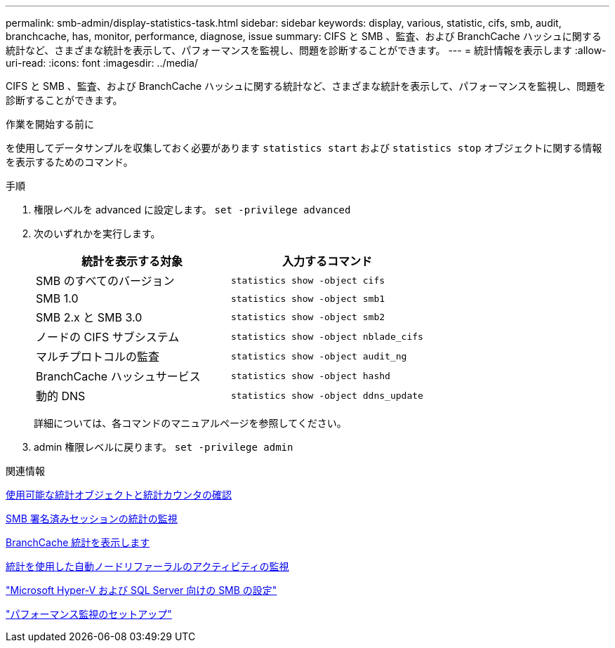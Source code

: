 ---
permalink: smb-admin/display-statistics-task.html 
sidebar: sidebar 
keywords: display, various, statistic, cifs, smb, audit, branchcache, has, monitor, performance, diagnose, issue 
summary: CIFS と SMB 、監査、および BranchCache ハッシュに関する統計など、さまざまな統計を表示して、パフォーマンスを監視し、問題を診断することができます。 
---
= 統計情報を表示します
:allow-uri-read: 
:icons: font
:imagesdir: ../media/


[role="lead"]
CIFS と SMB 、監査、および BranchCache ハッシュに関する統計など、さまざまな統計を表示して、パフォーマンスを監視し、問題を診断することができます。

.作業を開始する前に
を使用してデータサンプルを収集しておく必要があります `statistics start` および `statistics stop` オブジェクトに関する情報を表示するためのコマンド。

.手順
. 権限レベルを advanced に設定します。 `set -privilege advanced`
. 次のいずれかを実行します。
+
|===
| 統計を表示する対象 | 入力するコマンド 


 a| 
SMB のすべてのバージョン
 a| 
`statistics show -object cifs`



 a| 
SMB 1.0
 a| 
`statistics show -object smb1`



 a| 
SMB 2.x と SMB 3.0
 a| 
`statistics show -object smb2`



 a| 
ノードの CIFS サブシステム
 a| 
`statistics show -object nblade_cifs`



 a| 
マルチプロトコルの監査
 a| 
`statistics show -object audit_ng`



 a| 
BranchCache ハッシュサービス
 a| 
`statistics show -object hashd`



 a| 
動的 DNS
 a| 
`statistics show -object ddns_update`

|===
+
詳細については、各コマンドのマニュアルページを参照してください。

. admin 権限レベルに戻ります。 `set -privilege admin`


.関連情報
xref:determine-statistics-objects-counters-available-task.adoc[使用可能な統計オブジェクトと統計カウンタの確認]

xref:monitor-signed-session-statistics-task.adoc[SMB 署名済みセッションの統計の監視]

xref:display-branchcache-statistics-task.adoc[BranchCache 統計を表示します]

xref:statistics-monitor-automatic-node-referral-task.adoc[統計を使用した自動ノードリファーラルのアクティビティの監視]

link:../smb-hyper-v-sql/index.html["Microsoft Hyper-V および SQL Server 向けの SMB の設定"]

link:../performance-config/index.html["パフォーマンス監視のセットアップ"]
